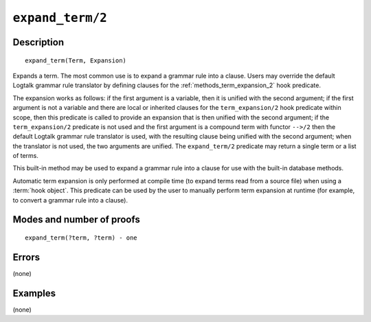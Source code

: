 ..
   This file is part of Logtalk <https://logtalk.org/>  
   Copyright 1998-2022 Paulo Moura <pmoura@logtalk.org>
   SPDX-License-Identifier: Apache-2.0

   Licensed under the Apache License, Version 2.0 (the "License");
   you may not use this file except in compliance with the License.
   You may obtain a copy of the License at

       http://www.apache.org/licenses/LICENSE-2.0

   Unless required by applicable law or agreed to in writing, software
   distributed under the License is distributed on an "AS IS" BASIS,
   WITHOUT WARRANTIES OR CONDITIONS OF ANY KIND, either express or implied.
   See the License for the specific language governing permissions and
   limitations under the License.


.. index:: pair: expand_term/2; Built-in method
.. _methods_expand_term_2:

``expand_term/2``
=================

Description
-----------

::

   expand_term(Term, Expansion)

Expands a term. The most common use is to expand a grammar rule into a
clause. Users may override the default Logtalk grammar rule translator
by defining clauses for the :ref:`methods_term_expansion_2` hook predicate.

The expansion works as follows: if the first argument is a variable,
then it is unified with the second argument; if the first argument is
not a variable and there are local or inherited clauses for the
``term_expansion/2`` hook predicate within scope, then this predicate is
called to provide an expansion that is then unified with the second
argument; if the ``term_expansion/2`` predicate is not used and the
first argument is a compound term with functor ``-->/2`` then the
default Logtalk grammar rule translator is used, with the resulting
clause being unified with the second argument; when the translator is
not used, the two arguments are unified. The ``expand_term/2`` predicate
may return a single term or a list of terms.

This built-in method may be used to expand a grammar rule into a clause
for use with the built-in database methods.

Automatic term expansion is only performed at compile time (to expand
terms read from a source file) when using a :term:`hook object`. This
predicate can be used by the user to manually perform term expansion
at runtime (for example, to convert a grammar rule into a clause).

Modes and number of proofs
--------------------------

::

   expand_term(?term, ?term) - one

Errors
------

(none)

Examples
--------

(none)

.. seealso::

   :ref:`methods_expand_goal_2`,
   :ref:`methods_goal_expansion_2`,
   :ref:`methods_term_expansion_2`
